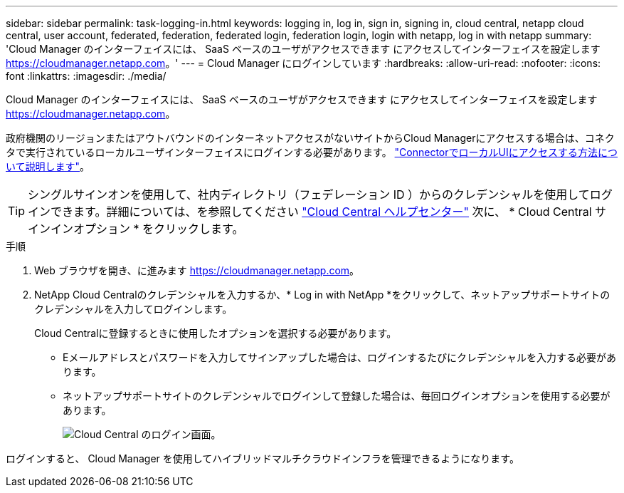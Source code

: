 ---
sidebar: sidebar 
permalink: task-logging-in.html 
keywords: logging in, log in, sign in, signing in, cloud central, netapp cloud central, user account, federated, federation, federated login, federation login, login with netapp, log in with netapp 
summary: 'Cloud Manager のインターフェイスには、 SaaS ベースのユーザがアクセスできます にアクセスしてインターフェイスを設定します https://cloudmanager.netapp.com[]。' 
---
= Cloud Manager にログインしています
:hardbreaks:
:allow-uri-read: 
:nofooter: 
:icons: font
:linkattrs: 
:imagesdir: ./media/


[role="lead"]
Cloud Manager のインターフェイスには、 SaaS ベースのユーザがアクセスできます にアクセスしてインターフェイスを設定します https://cloudmanager.netapp.com[]。

政府機関のリージョンまたはアウトバウンドのインターネットアクセスがないサイトからCloud Managerにアクセスする場合は、コネクタで実行されているローカルユーザインターフェイスにログインする必要があります。 link:task-managing-connectors.html#access-the-local-ui["ConnectorでローカルUIにアクセスする方法について説明します"]。


TIP: シングルサインオンを使用して、社内ディレクトリ（フェデレーション ID ）からのクレデンシャルを使用してログインできます。詳細については、を参照してください https://cloud.netapp.com/help-center["Cloud Central ヘルプセンター"^] 次に、 * Cloud Central サインインオプション * をクリックします。

.手順
. Web ブラウザを開き、に進みます https://cloudmanager.netapp.com[]。
. NetApp Cloud Centralのクレデンシャルを入力するか、* Log in with NetApp *をクリックして、ネットアップサポートサイトのクレデンシャルを入力してログインします。
+
Cloud Centralに登録するときに使用したオプションを選択する必要があります。

+
** Eメールアドレスとパスワードを入力してサインアップした場合は、ログインするたびにクレデンシャルを入力する必要があります。
** ネットアップサポートサイトのクレデンシャルでログインして登録した場合は、毎回ログインオプションを使用する必要があります。
+
image:screenshot-login.png["Cloud Central のログイン画面。"]





ログインすると、 Cloud Manager を使用してハイブリッドマルチクラウドインフラを管理できるようになります。
